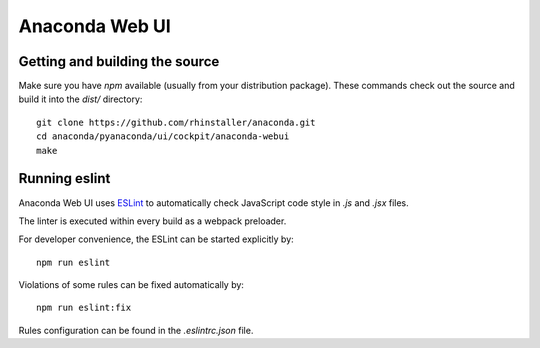 Anaconda Web UI
===============

Getting and building the source
-------------------------------

Make sure you have `npm` available (usually from your distribution package).
These commands check out the source and build it into the `dist/` directory::

    git clone https://github.com/rhinstaller/anaconda.git
    cd anaconda/pyanaconda/ui/cockpit/anaconda-webui
    make

Running eslint
--------------

Anaconda Web UI uses `ESLint <https://eslint.org/>`_ to automatically check
JavaScript code style in `.js` and `.jsx` files.

The linter is executed within every build as a webpack preloader.

For developer convenience, the ESLint can be started explicitly by::

    npm run eslint

Violations of some rules can be fixed automatically by::

    npm run eslint:fix

Rules configuration can be found in the `.eslintrc.json` file.
